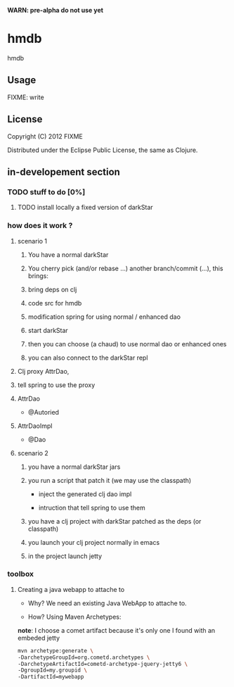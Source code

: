 *WARN: pre-alpha do not use yet*

* hmdb

hmdb

** Usage

FIXME: write


** License

Copyright (C) 2012 FIXME

Distributed under the Eclipse Public License, the same as Clojure.

** in-developement section

*** TODO stuff to do [0%]

**** TODO install locally a fixed version of darkStar

*** how does it work ? 

**** scenario 1

***** You have a normal darkStar

***** You cherry pick (and/or rebase ...) another branch/commit (...), this brings: 

***** bring deps on clj

***** code src for hmdb

***** modification spring for using normal / enhanced dao


***** start darkStar

***** then you can choose (a chaud) to use normal dao or enhanced ones

***** you can also connect to the darkStar repl  


**** Clj proxy AttrDao, 

**** tell spring to use the proxy  

**** AttrDao

- @Autoried

**** AttrDaoImpl

- @Dao


**** scenario 2

***** you have a normal darkStar jars

***** you run a script that patch it (we may use the classpath)

- inject the generated clj dao impl

- intruction that tell spring to use them

***** you have a clj project with darkStar patched as the deps (or classpath)

***** you launch your clj project normally in emacs

***** in the project launch jetty

*** toolbox

**** Creating a java webapp to attache to

- Why? We need an existing Java WebApp to attache to.

- How? Using Maven Archetypes: 

*note*: I choose a comet artifact because it's only one I found with an embeded jetty

#+BEGIN_SRC sh
mvn archetype:generate \
-DarchetypeGroupId=org.cometd.archetypes \
-DarchetypeArtifactId=cometd-archetype-jquery-jetty6 \
-DgroupId=my.groupid \
-DartifactId=mywebapp
#+END_SRC
